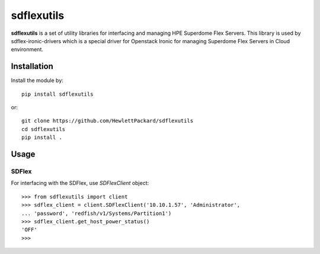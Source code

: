 sdflexutils
=============

**sdflexutils** is a set of utility libraries for interfacing and managing
HPE Superdome Flex Servers.  This library is used by sdflex-ironic-drivers
which is a special driver for Openstack Ironic for managing Superdome Flex
Servers in Cloud environment.

Installation
------------

Install the module by::

    pip install sdflexutils

or::

    git clone https://github.com/HewlettPackard/sdflexutils
    cd sdflexutils
    pip install .

Usage
-----

SDFlex
~~~~~~

For interfacing with the SDFlex, use *SDFlexClient* object::

  >>> from sdflexutils import client
  >>> sdflex_client = client.SDFlexClient('10.10.1.57', 'Administrator',
  ... 'password', 'redfish/v1/Systems/Partition1')
  >>> sdflex_client.get_host_power_status()
  'OFF'
  >>>
